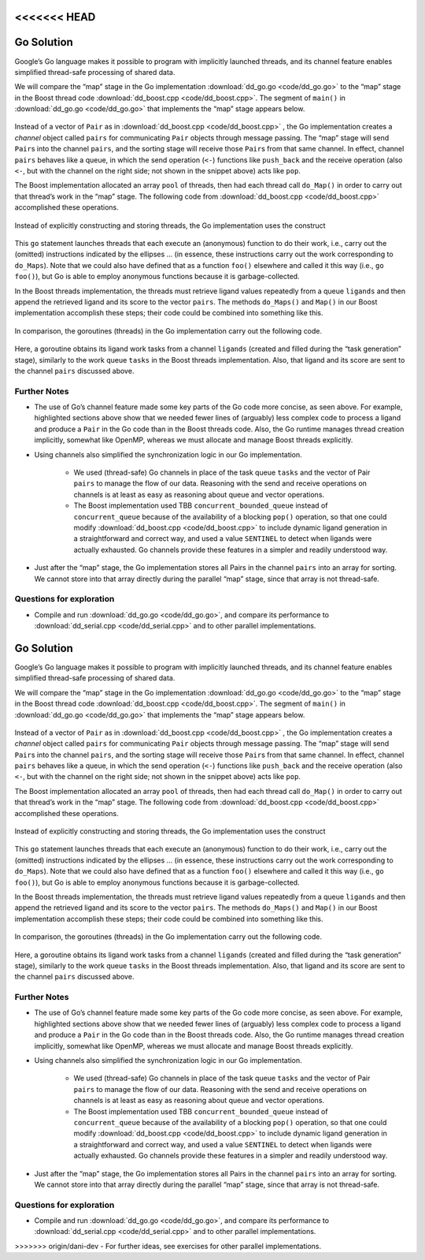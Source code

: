 <<<<<<< HEAD
***********
Go Solution
***********

Google’s Go language makes it possible to program with implicitly launched threads, and its channel feature enables simplified thread-safe processing of shared data.
 
We will compare the “map” stage in the Go implementation :download:`dd_go.go <code/dd_go.go>` to the “map” stage in the Boost thread code :download:`dd_boost.cpp <code/dd_boost.cpp>`. The segment of ``main()`` in :download:`dd_go.go <code/dd_go.go>` that implements the “map” stage appears below.
 
	.. code-block:: go
		:emphasize-lines: 1,3,6,8
		:linenos:

		pairs := make(chan Pair, 1024)
		for i := 0; i < *nCPU; i++ {
    		go func() {
				p := []byte(*protein)
				for l := range ligands {
					pairs <- Pair{score(l, p), l}
				}
			}()
		}
 
Instead of a vector of ``Pair`` as in :download:`dd_boost.cpp <code/dd_boost.cpp>` , the Go implementation creates a *channel* object called ``pairs`` for communicating ``Pair`` objects through message passing. The “map” stage will send ``Pair``\ s into the channel ``pairs``, and the sorting stage will receive those ``Pair``\ s from that same channel. In effect, channel ``pairs`` behaves like a queue, in which the send operation (\ ``<-``\ ) functions like ``push_back`` and the receive operation (also ``<-``, but with the channel on the right side; not shown in the snippet above) acts like ``pop``. 

The Boost implementation allocated an array ``pool`` of threads, then had each thread call ``do_Map()`` in order to carry out that thread’s work in the “map” stage. The following code from :download:`dd_boost.cpp <code/dd_boost.cpp>` accomplished these operations.

	.. code-block:: cpp
		:emphasize-lines: 1-3
		:linenos:

 		boost::thread *pool = new boost::thread[nthreads];
		for (int i = 0;  i < nthreads;  i++)
			pool[i] = boost::thread(boost::bind(&MR::do_Maps, this));
 
Instead of explicitly constructing and storing threads, the Go implementation uses the construct
 
	.. code-block:: go
		:emphasize-lines: 1,3
		:linenos:
	
		go func() {
					…
			}()
 
This ``go`` statement launches threads that each execute an (anonymous) function to do their work, i.e., carry out the (omitted) instructions indicated by the ellipses … (in essence, these instructions carry out the work corresponding to ``do_Maps``). Note that we could also have defined that as a function ``foo()`` elsewhere and called it this way (i.e., ``go foo()``\ ), but Go is able to employ anonymous functions because it is garbage-collected.

In the Boost threads implementation, the threads must retrieve ligand values repeatedly from a queue ``ligands`` and then append the retrieved ligand and its score to the vector ``pairs``\ . The methods ``do_Maps()`` and ``Map()`` in our Boost implementation accomplish these steps; their code could be combined into something like this.

	.. code-block:: cpp
		:emphasize-lines: 4-5
		:linenos:

		string lig;
		tasks.pop(lig);
		while (lig != SENTINEL) {
			Pair p(Help::score(ligand.c_str(), protein.c_str()), ligand);
			pairs.push_back(p);
			tasks.pop(lig);
		}
		tasks.push(SENTINEL);  // restore end marker for another thread
    	
In comparison, the goroutines (threads) in the Go implementation carry out the following code.

	.. code-block:: go
		:emphasize-lines: 3
		:linenos:

		p := []byte(*protein)
			for l := range ligands {
				pairs <- Pair{score(l, p), l}
			}
 
Here, a goroutine obtains its ligand work tasks from a channel ``ligands`` (created and filled during the “task generation” stage), similarly to the work queue ``tasks`` in the Boost threads implementation. Also, that ligand and its score are sent to the channel ``pairs`` discussed above. 
 
Further Notes
#############

- The use of Go’s channel feature made some key parts of the Go code more concise, as seen above. For example, highlighted sections above show that we needed fewer lines of (arguably) less complex code to process a ligand and produce a ``Pair`` in the Go code than in the Boost threads code. Also, the Go runtime manages thread creation implicitly, somewhat like OpenMP, whereas we must allocate and manage Boost threads explicitly.

- Using channels also simplified the synchronization logic in our Go implementation. 

	- We used (thread-safe) Go channels in place of the task queue ``tasks`` and the vector of Pair ``pairs`` to manage the flow of our data. Reasoning with the send and receive operations on channels is at least as easy as reasoning about queue and vector operations.
	
	- The Boost implementation used TBB ``concurrent_bounded_queue`` instead of ``concurrent_queue`` because of the availability of a blocking ``pop()`` operation, so that one could modify :download:`dd_boost.cpp <code/dd_boost.cpp>` to include dynamic ligand generation in a straightforward and correct way, and used a value ``SENTINEL`` to detect when ligands were actually exhausted. Go channels provide these features in a simpler and readily understood way. 

- Just after the “map” stage, the Go implementation stores all Pairs in the channel ``pairs`` into an array for sorting. We cannot store into that array directly during the parallel “map” stage, since that array is not thread-safe.

Questions for exploration
#########################

- Compile and run :download:`dd_go.go <code/dd_go.go>`, and compare its performance to :download:`dd_serial.cpp <code/dd_serial.cpp>` and to other parallel implementations.

=======
***********
Go Solution
***********

Google’s Go language makes it possible to program with implicitly launched threads, and its channel feature enables simplified thread-safe processing of shared data.
 
We will compare the “map” stage in the Go implementation :download:`dd_go.go <code/dd_go.go>` to the “map” stage in the Boost thread code :download:`dd_boost.cpp <code/dd_boost.cpp>`. The segment of ``main()`` in :download:`dd_go.go <code/dd_go.go>` that implements the “map” stage appears below.
 
	.. code-block:: go
		:emphasize-lines: 1,3,6,8
		:linenos:

		pairs := make(chan Pair, 1024)
		for i := 0; i < *nCPU; i++ {
    		go func() {
				p := []byte(*protein)
				for l := range ligands {
					pairs <- Pair{score(l, p), l}
				}
			}()
		}
 
Instead of a vector of ``Pair`` as in :download:`dd_boost.cpp <code/dd_boost.cpp>` , the Go implementation creates a *channel* object called ``pairs`` for communicating ``Pair`` objects through message passing. The “map” stage will send ``Pair``\ s into the channel ``pairs``, and the sorting stage will receive those ``Pair``\ s from that same channel. In effect, channel ``pairs`` behaves like a queue, in which the send operation (\ ``<-``\ ) functions like ``push_back`` and the receive operation (also ``<-``, but with the channel on the right side; not shown in the snippet above) acts like ``pop``. 

The Boost implementation allocated an array ``pool`` of threads, then had each thread call ``do_Map()`` in order to carry out that thread’s work in the “map” stage. The following code from :download:`dd_boost.cpp <code/dd_boost.cpp>` accomplished these operations.

	.. code-block:: cpp
		:emphasize-lines: 1-3
		:linenos:

 		boost::thread *pool = new boost::thread[nthreads];
		for (int i = 0;  i < nthreads;  i++)
			pool[i] = boost::thread(boost::bind(&MR::do_Maps, this));
 
Instead of explicitly constructing and storing threads, the Go implementation uses the construct
 
	.. code-block:: go
		:emphasize-lines: 1,3
		:linenos:
	
		go func() {
					…
			}()
 
This ``go`` statement launches threads that each execute an (anonymous) function to do their work, i.e., carry out the (omitted) instructions indicated by the ellipses … (in essence, these instructions carry out the work corresponding to ``do_Maps``). Note that we could also have defined that as a function ``foo()`` elsewhere and called it this way (i.e., ``go foo()``\ ), but Go is able to employ anonymous functions because it is garbage-collected.

In the Boost threads implementation, the threads must retrieve ligand values repeatedly from a queue ``ligands`` and then append the retrieved ligand and its score to the vector ``pairs``\ . The methods ``do_Maps()`` and ``Map()`` in our Boost implementation accomplish these steps; their code could be combined into something like this.

	.. code-block:: cpp
		:emphasize-lines: 4-5
		:linenos:

		string lig;
		tasks.pop(lig);
		while (lig != SENTINEL) {
			Pair p(Help::score(ligand.c_str(), protein.c_str()), ligand);
			pairs.push_back(p);
			tasks.pop(lig);
		}
		tasks.push(SENTINEL);  // restore end marker for another thread
    	
In comparison, the goroutines (threads) in the Go implementation carry out the following code.

	.. code-block:: go
		:emphasize-lines: 3
		:linenos:

		p := []byte(*protein)
			for l := range ligands {
				pairs <- Pair{score(l, p), l}
			}
 
Here, a goroutine obtains its ligand work tasks from a channel ``ligands`` (created and filled during the “task generation” stage), similarly to the work queue ``tasks`` in the Boost threads implementation. Also, that ligand and its score are sent to the channel ``pairs`` discussed above. 
 
Further Notes
#############

- The use of Go’s channel feature made some key parts of the Go code more concise, as seen above. For example, highlighted sections above show that we needed fewer lines of (arguably) less complex code to process a ligand and produce a ``Pair`` in the Go code than in the Boost threads code. Also, the Go runtime manages thread creation implicitly, somewhat like OpenMP, whereas we must allocate and manage Boost threads explicitly.

- Using channels also simplified the synchronization logic in our Go implementation. 

	- We used (thread-safe) Go channels in place of the task queue ``tasks`` and the vector of Pair ``pairs`` to manage the flow of our data. Reasoning with the send and receive operations on channels is at least as easy as reasoning about queue and vector operations.
	
	- The Boost implementation used TBB ``concurrent_bounded_queue`` instead of ``concurrent_queue`` because of the availability of a blocking ``pop()`` operation, so that one could modify :download:`dd_boost.cpp <code/dd_boost.cpp>` to include dynamic ligand generation in a straightforward and correct way, and used a value ``SENTINEL`` to detect when ligands were actually exhausted. Go channels provide these features in a simpler and readily understood way. 

- Just after the “map” stage, the Go implementation stores all Pairs in the channel ``pairs`` into an array for sorting. We cannot store into that array directly during the parallel “map” stage, since that array is not thread-safe.

Questions for exploration
#########################

- Compile and run :download:`dd_go.go <code/dd_go.go>`, and compare its performance to :download:`dd_serial.cpp <code/dd_serial.cpp>` and to other parallel implementations.

>>>>>>> origin/dani-dev
- For further ideas, see exercises for other parallel implementations.